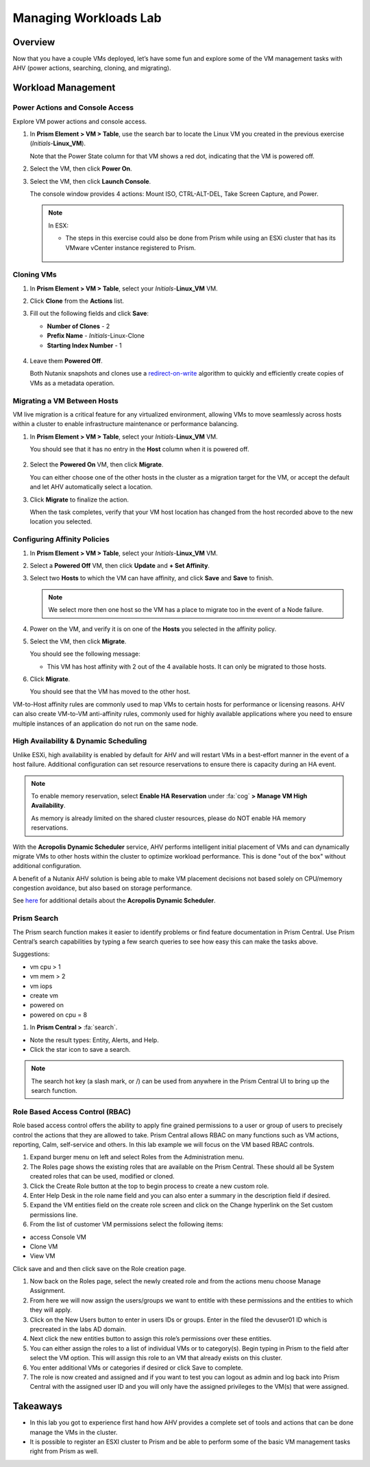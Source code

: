 .. _lab_manage_workloads:

------------------------
Managing Workloads Lab
------------------------

Overview
++++++++

Now that you have a couple VMs deployed, let’s have some fun and explore some of the VM management tasks with AHV (power actions, searching, cloning, and migrating).

Workload Management
+++++++++++++++++++

Power Actions and Console Access
................................

Explore VM power actions and console access.

#. In **Prism Element > VM > Table**, use the search bar to locate the Linux VM you created in the previous exercise (*Initials*-**Linux_VM**).

   Note that the Power State column for that VM shows a red dot, indicating that the VM is powered off.

#. Select the VM, then click **Power On**.

#. Select the VM, then click **Launch Console**.

   The console window provides 4 actions: Mount ISO, CTRL-ALT-DEL, Take Screen Capture, and Power.

   .. figure:: images/manage_workloads_01.png

   .. note::

     In ESX:

     - The steps in this exercise could also be done from Prism while using an ESXi cluster that has its VMware vCenter instance registered to Prism.

     .. figure:: images/manage_workloads_06.png

Cloning VMs
...........

#. In **Prism Element > VM > Table**, select your *Initials*-**Linux_VM** VM.

#. Click **Clone** from the **Actions** list.

#. Fill out the following fields and click **Save**:

   - **Number of Clones** - 2
   - **Prefix Name**  - *Initials*-Linux-Clone
   - **Starting Index Number** - 1

   .. figure:: images/manage_workloads_02.png

#. Leave them **Powered Off**.

   Both Nutanix snapshots and clones use a `redirect-on-write <https://nutanixbible.com/#anchor-book-of-acropolis-snapshots-and-clones>`_ algorithm to quickly and efficiently create copies of VMs as a metadata operation.

Migrating a VM Between Hosts
............................

VM live migration is a critical feature for any virtualized environment, allowing VMs to move seamlessly across hosts within a cluster to enable infrastructure maintenance or performance balancing.

#. In **Prism Element > VM > Table**, select your *Initials*-**Linux_VM** VM.

   You should see that it has no entry in the **Host** column when it is powered off.

   .. figure:: images/manage_workloads_03.png

#. Select the **Powered On** VM, then click **Migrate**.

   You can either choose one of the other hosts in the cluster as a migration target for the VM, or accept the default and let AHV automatically select a location.

#. Click **Migrate** to finalize the action.

   When the task completes, verify that your VM host location has changed from the host recorded above to the new location you selected.

   .. figure:: images/manage_workloads_04.png

Configuring Affinity Policies
.............................

#. In **Prism Element > VM > Table**, select your *Initials*-**Linux_VM** VM.

#. Select a **Powered Off** VM, then click **Update** and **+ Set Affinity**.

#. Select two **Hosts** to which the VM can have affinity, and click **Save** and **Save** to finish.

   .. note:: We select more then one host so the VM has a place to migrate too in the event of a Node failure.

#. Power on the VM, and verify it is on one of the **Hosts** you selected in the affinity policy.

#. Select the VM, then click **Migrate**.

   You should see the following message:

   - This VM has host affinity with 2 out of the 4 available hosts. It can only be migrated to those hosts.

#. Click **Migrate**.

   You should see that the VM has moved to the other host.

VM-to-Host affinity rules are commonly used to map VMs to certain hosts for performance or licensing reasons. AHV can also create VM-to-VM anti-affinity rules, commonly used for highly available applications where you need to ensure multiple instances of an application do not run on the same node.

High Availability & Dynamic Scheduling
......................................

Unlike ESXi, high availability is enabled by default for AHV and will restart VMs in a best-effort manner in the event of a host failure. Additional configuration can set resource reservations to ensure there is capacity during an HA event.

.. note::

   To enable memory reservation, select **Enable HA Reservation** under :fa:`cog` **> Manage VM High Availability**.

   As memory is already limited on the shared cluster resources, please do NOT enable HA memory reservations.

With the **Acropolis Dynamic Scheduler** service, AHV performs intelligent initial placement of VMs and can dynamically migrate VMs to other hosts within the cluster to optimize workload performance. This is done "out of the box" without additional configuration.

A benefit of a Nutanix AHV solution is being able to make VM placement decisions not based solely on CPU/memory congestion avoidance, but also based on storage performance.

See `here <https://nutanixbible.com/#anchor-book-of-acropolis-dynamic-scheduler>`_ for additional details about the **Acropolis Dynamic Scheduler**.

Prism Search
............

The Prism search function makes it easier to identify problems or find feature documentation in Prism Central. Use Prism Central’s search capabilities by typing a few search queries to see how easy this can make the tasks above.


Suggestions:

- vm cpu > 1
- vm mem > 2
- vm iops
- create vm
- powered on
- powered on cpu = 8

#. In **Prism Central >** :fa:`search`.

- Note the result types: Entity, Alerts, and Help.
- Click the star icon to save a search.

.. note::

  The search hot key (a slash mark, or /) can be used from anywhere in the Prism Central UI to bring up the search function.


Role Based Access Control (RBAC)
................................

Role based access control offers the ability to apply fine grained permissions to a user or group of users to precisely control the actions that they are allowed to take. Prism Central allows RBAC on many functions such as VM actions, reporting, Calm, self-service and others. In this lab example we will focus on the VM based RBAC controls.

#. Expand burger menu on left and select Roles from the Administration menu.

#. The Roles page shows the existing roles that are available on the Prism Central. These should all be System created roles that can be used, modified or cloned.

#. Click the Create Role button at the top to begin process to create a new custom role.

#. Enter Help Desk in the role name field and you can also enter a summary in the description field if desired.

#. Expand the VM entities field on the create role screen and click on the Change hyperlink on the Set custom permissions line.

#. From the list of customer VM permissions select the following items:

- access Console VM
- Clone VM
- View VM

Click save and and then click save on the Role creation page.

#. Now back on the Roles page, select the newly created role and from the actions menu choose Manage Assignment.

#. From here we will now assign the users/groups we want to entitle with these permissions and the entities to which they will apply.

#. Click on the New Users button to enter in users IDs or groups. Enter in the filed the devuser01 ID which is precreated in the labs AD domain.

#. Next click the new entities button to assign this role’s permissions over these entities.

#. You can either assign the roles to a list of individual VMs or to category(s). Begin typing in Prism to the field after select the VM option. This will assign this role to an VM that already exists on this cluster.

#. You enter additional VMs or categories if desired or click Save to complete.

#. The role is now created and assigned and if you want to test you can logout as admin and log back into Prism Central with the assigned user ID and you will only have the assigned privileges to the VM(s) that were assigned.


Takeaways
+++++++++

- In this lab you got to experience first hand how AHV provides a complete set of tools and actions that can be done manage the VMs in the cluster.
- It is possible to register an ESXI cluster to Prism and be able to perform some of the basic VM management tasks right from Prism as well.
